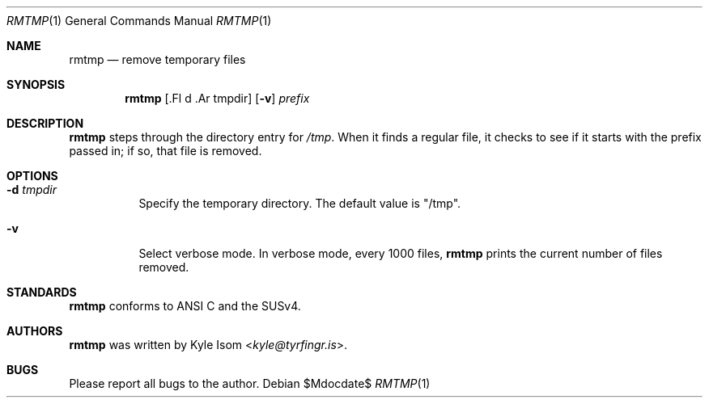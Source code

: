 .Dd $Mdocdate$
.Dt RMTMP 1
.Os
.Sh NAME
.Nm rmtmp
.Nd remove temporary files
.Sh SYNOPSIS
.Nm
.Op .Fl d .Ar tmpdir
.Op Fl v
.Ar prefix
.Sh DESCRIPTION
.Nm
steps through the directory entry for 
.Pa /tmp .
When it finds a regular file, it checks to see if it starts with the prefix
passed in; if so, that file is removed.
.Sh OPTIONS
.Bl -tag -width Ds
.It Fl d Ar tmpdir
Specify the temporary directory. The default value is "/tmp".
.It Fl v
Select verbose mode. In verbose mode, every 1000 files,
.Nm
prints the current number of files removed.
.El
.\" .Sh RETURN VALUES
.\" For sections 2, 3, & 9 only.
.\" .Sh ENVIRONMENT
.\" For sections 1, 6, 7, & 8 only.
.\" .Sh FILES
.\" .Sh EXIT STATUS
.\" For sections 1, 6, & 8 only.
.\" .Sh EXAMPLES
.\" .Sh DIAGNOSTICS
.\" For sections 1, 4, 6, 7, & 8 only.
.\" .Sh ERRORS
.\" For sections 2, 3, & 9 only.
.\" .Sh SEE ALSO
.Sh STANDARDS
.Nm
conforms to ANSI C and the SUSv4.
.\" .Sh HISTORY
.Sh AUTHORS
.Nm
was written by
.An Kyle Isom Aq Mt kyle@tyrfingr.is .
\.".Sh CAVEATS
.Sh BUGS
Please report all bugs to the author.

